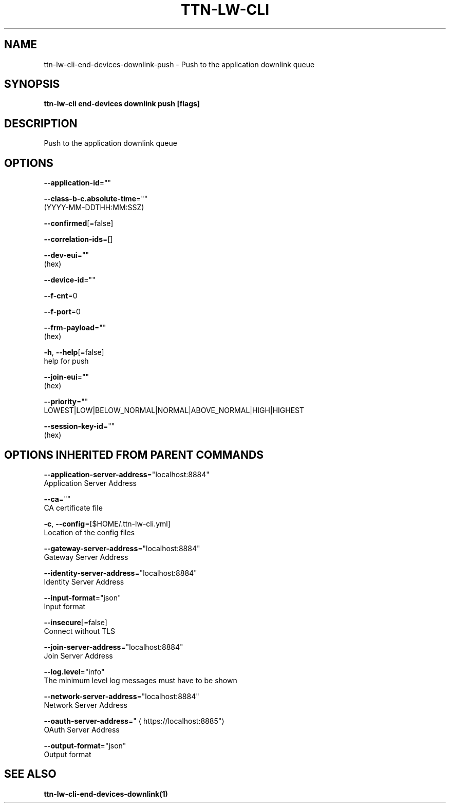 .TH "TTN-LW-CLI" "1" "Feb 2019" "TTN" "The Things Network Stack for LoRaWAN" 
.nh
.ad l


.SH NAME
.PP
ttn\-lw\-cli\-end\-devices\-downlink\-push \- Push to the application downlink queue


.SH SYNOPSIS
.PP
\fBttn\-lw\-cli end\-devices downlink push [flags]\fP


.SH DESCRIPTION
.PP
Push to the application downlink queue


.SH OPTIONS
.PP
\fB\-\-application\-id\fP=""

.PP
\fB\-\-class\-b\-c.absolute\-time\fP=""
    (YYYY\-MM\-DDTHH:MM:SSZ)

.PP
\fB\-\-confirmed\fP[=false]

.PP
\fB\-\-correlation\-ids\fP=[]

.PP
\fB\-\-dev\-eui\fP=""
    (hex)

.PP
\fB\-\-device\-id\fP=""

.PP
\fB\-\-f\-cnt\fP=0

.PP
\fB\-\-f\-port\fP=0

.PP
\fB\-\-frm\-payload\fP=""
    (hex)

.PP
\fB\-h\fP, \fB\-\-help\fP[=false]
    help for push

.PP
\fB\-\-join\-eui\fP=""
    (hex)

.PP
\fB\-\-priority\fP=""
    LOWEST|LOW|BELOW\_NORMAL|NORMAL|ABOVE\_NORMAL|HIGH|HIGHEST

.PP
\fB\-\-session\-key\-id\fP=""
    (hex)


.SH OPTIONS INHERITED FROM PARENT COMMANDS
.PP
\fB\-\-application\-server\-address\fP="localhost:8884"
    Application Server Address

.PP
\fB\-\-ca\fP=""
    CA certificate file

.PP
\fB\-c\fP, \fB\-\-config\fP=[$HOME/.ttn\-lw\-cli.yml]
    Location of the config files

.PP
\fB\-\-gateway\-server\-address\fP="localhost:8884"
    Gateway Server Address

.PP
\fB\-\-identity\-server\-address\fP="localhost:8884"
    Identity Server Address

.PP
\fB\-\-input\-format\fP="json"
    Input format

.PP
\fB\-\-insecure\fP[=false]
    Connect without TLS

.PP
\fB\-\-join\-server\-address\fP="localhost:8884"
    Join Server Address

.PP
\fB\-\-log.level\fP="info"
    The minimum level log messages must have to be shown

.PP
\fB\-\-network\-server\-address\fP="localhost:8884"
    Network Server Address

.PP
\fB\-\-oauth\-server\-address\fP="
\[la]https://localhost:8885"\[ra]
    OAuth Server Address

.PP
\fB\-\-output\-format\fP="json"
    Output format


.SH SEE ALSO
.PP
\fBttn\-lw\-cli\-end\-devices\-downlink(1)\fP

